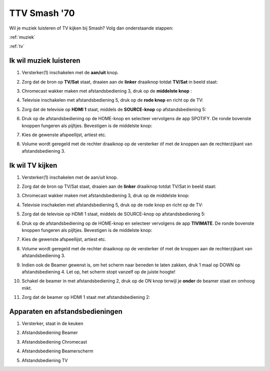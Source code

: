TTV Smash '70 
##############

Wil je muziek luisteren of TV kijken bij Smash? Volg dan onderstaande stappen:

:ref:`muziek`

:ref:`tv`


.. _muziek:

Ik wil muziek luisteren
=======================

1. Versterker(1) inschakelen met de **aan/uit** knop.

.. image:: media/image6.png

2. Zorg dat de bron op **TV/Sat** staat, draaien aan de **linker** draaiknop totdat **TV/Sat** in beeld staat:

.. image:: media/image7.png

3. Chromecast wakker maken met afstandsbediening 3, druk op de **middelste knop** :

.. image:: media/image8.png

4. Televisie inschakelen met afstandsbediening 5, druk op de **rode knop** en richt op de TV:

.. image:: media/image9.png

5. Zorg dat de televisie op **HDMI 1** staat, middels de **SOURCE-knop** op afstandsbediening 5:

.. image:: media/image9.png

6. Druk op de afstandsbediening op de HOME-knop en selecteer vervolgens
   de app SPOTIFY. De ronde bovenste knoppen fungeren als pijltjes.
   Bevestigen is de middelste knop:

.. image:: media/image10.png

7. Kies de gewenste afspeellijst, artiest etc.

8. Volume wordt geregeld met de rechter draaiknop op de versterker óf
   met de knoppen aan de rechterzijkant van afstandsbediening 3.
   
   .. image:: media/image11.png 

   .. image:: media/image12.png

.. _muziek:

Ik wil TV kijken
================

1. Versterker(1) inschakelen met de aan/uit knop.

.. image:: media/image6.png

2. Zorg dat de bron op TV/Sat staat, draaien aan de **linker** draaiknop
   totdat TV/Sat in beeld staat:

.. image:: media/image7.png

3. Chromecast wakker maken met afstandsbediening 3, druk op de middelste
   knop:

.. image:: media/image8.png

4. Televisie inschakelen met afstandsbediening 5, druk op de rode knop
   en richt op de TV:

.. image:: media/image9.png

5. Zorg dat de televisie op HDMI 1 staat, middels de SOURCE-knop op
   afstandsbediening 5:

.. image:: media/image9.png

6. Druk op de afstandsbediening op de HOME-knop en selecteer vervolgens
   de app **TIVIMATE**. De ronde bovenste knoppen fungeren als pijltjes.
   Bevestigen is de middelste knop:

.. image:: media/image10.png


7. Kies de gewenste afspeellijst, artiest etc.

8. Volume wordt geregeld met de rechter draaiknop op de versterker óf
   met de knoppen aan de rechterzijkant van afstandsbediening 3.

   .. image:: media/image11.png
   .. image:: media/image12.png

9. Indien ook de Beamer gewenst is, om het scherm naar beneden te laten
   zakken, druk 1 maal op DOWN op afstandsbediening 4. Let op, het
   scherm stopt vanzelf op de juiste hoogte!

.. image:: media/image13.png


10. Schakel de beamer in met afstandsbediening 2, druk op de ON knop
    terwijl je **onder** de beamer staat en omhoog mikt.

.. image:: media/image14.png

11. Zorg dat de beamer op HDMI 1 staat met afstandsbediening 2:

.. image:: media/image15.png

Apparaten en afstandsbedieningen
================

1. Versterker, staat in de keuken

.. image:: media/image1.png

2. Afstandsbediening Beamer

.. image:: media/image2.png

3. Afstandsbediening Chromecast

.. image:: media/image3.png

4. Afstandsbediening Beamerscherm

.. image:: media/image4.png

5. Afstandsbediening TV

.. image:: media/image5.png





